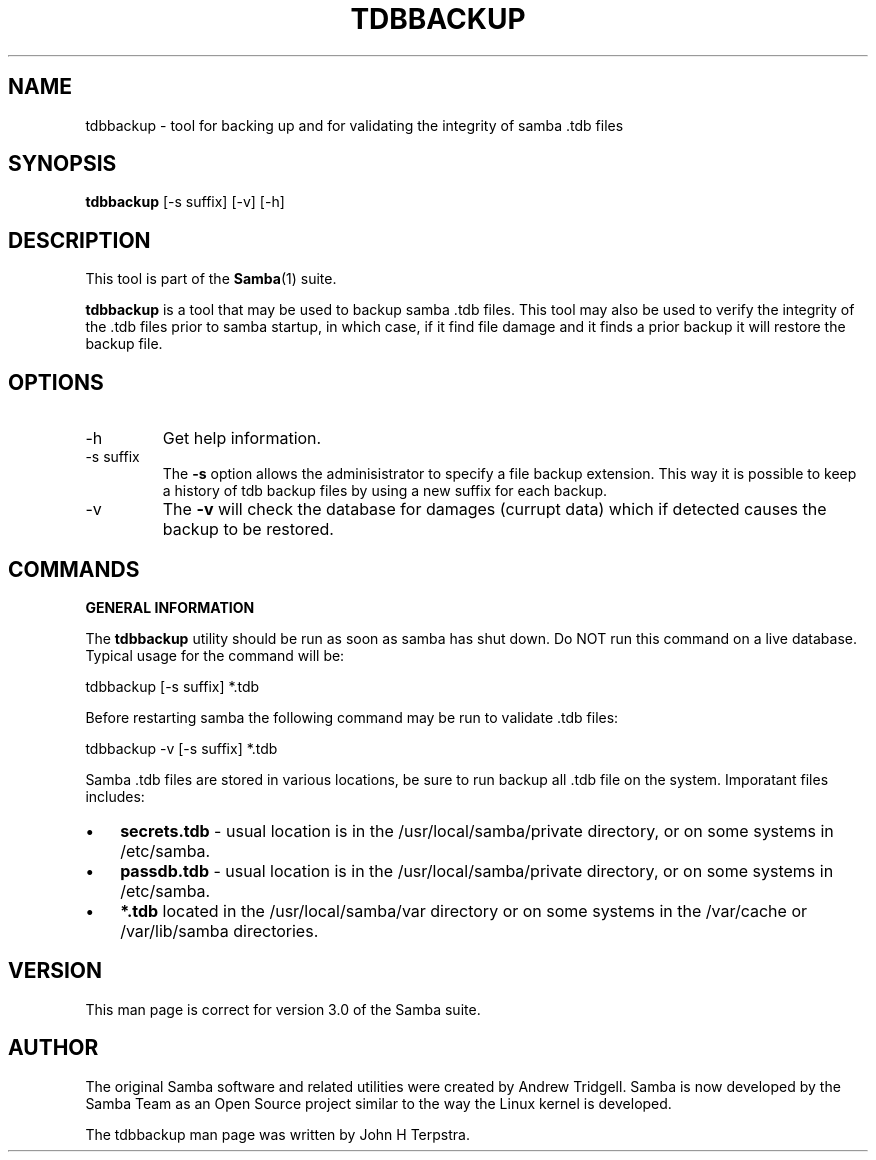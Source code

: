 .\"Generated by db2man.xsl. Don't modify this, modify the source.
.de Sh \" Subsection
.br
.if t .Sp
.ne 5
.PP
\fB\\$1\fR
.PP
..
.de Sp \" Vertical space (when we can't use .PP)
.if t .sp .5v
.if n .sp
..
.de Ip \" List item
.br
.ie \\n(.$>=3 .ne \\$3
.el .ne 3
.IP "\\$1" \\$2
..
.TH "TDBBACKUP" 8 "" "" ""
.SH NAME
tdbbackup \- tool for backing up and for validating the integrity of samba .tdb files
.SH "SYNOPSIS"

.nf
\fBtdbbackup\fR [-s suffix] [-v] [-h]
.fi

.SH "DESCRIPTION"

.PP
This tool is part of the \fBSamba\fR(1) suite\&.

.PP
\fBtdbbackup\fR is a tool that may be used to backup samba \&.tdb files\&. This tool may also be used to verify the integrity of the \&.tdb files prior to samba startup, in which case, if it find file damage and it finds a prior backup it will restore the backup file\&.

.SH "OPTIONS"

.TP
-h
Get help information\&.


.TP
-s suffix
The \fB-s\fR option allows the adminisistrator to specify a file backup extension\&. This way it is possible to keep a history of tdb backup files by using a new suffix for each backup\&.


.TP
-v
The \fB-v\fR will check the database for damages (currupt data) which if detected causes the backup to be restored\&.


.SH "COMMANDS"

.PP
\fBGENERAL INFORMATION\fR

.PP
The \fBtdbbackup\fR utility should be run as soon as samba has shut down\&. Do NOT run this command on a live database\&. Typical usage for the command will be:

.PP
tdbbackup [-s suffix] *\&.tdb

.PP
Before restarting samba the following command may be run to validate \&.tdb files:

.PP
tdbbackup -v [-s suffix] *\&.tdb

.PP
Samba \&.tdb files are stored in various locations, be sure to run backup all \&.tdb file on the system\&. Imporatant files includes:

.TP 3
\(bu
\fBsecrets.tdb\fR - usual location is in the /usr/local/samba/private directory, or on some systems in /etc/samba\&.

.TP
\(bu
\fBpassdb.tdb\fR - usual location is in the /usr/local/samba/private directory, or on some systems in /etc/samba\&.

.TP
\(bu
\fB*.tdb\fR located in the /usr/local/samba/var directory or on some systems in the /var/cache or /var/lib/samba directories\&.

.LP

.SH "VERSION"

.PP
This man page is correct for version 3\&.0 of the Samba suite\&.

.SH "AUTHOR"

.PP
The original Samba software and related utilities were created by Andrew Tridgell\&. Samba is now developed by the Samba Team as an Open Source project similar to the way the Linux kernel is developed\&.

.PP
The tdbbackup man page was written by John H Terpstra\&.


